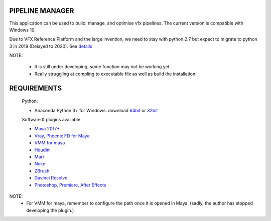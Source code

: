 PIPELINE MANAGER
================

This application can be used to build, manage, and optimise vfx pipelines. The current version is compatible with Windows 10.

Due to VFX Reference Platform and the large invention, we need to stay with python 2.7 but expect to migrate to python 3 in 2019 (Delayed to 2020).
See `details <http://www.vfxplatform.com>`_

NOTE:

    - It is still under developing, some function may not be working yet.
    - Really struggling at compling to executable file as well as build the installation.

REQUIREMENTS
============
    Python:

    - Anaconda Python 3+ for Windows: download `64bit <https://repo.anaconda.com/archive/Anaconda3-5.2.0-Windows-x86_64.exe>`_ or `32bit <https://repo.anaconda.com/archive/Anaconda3-5.2.0-Windows-x86.exe>`_

    Software & plugins available:

    - `Maya 2017+ <https://www.autodesk.com/education/free-software/maya>`_
    - `Vray <https://www.chaosgroup.com/vray/maya>`_, `Phoenix FD for Maya <https://www.chaosgroup.com/phoenix-fd/maya>`_
    - `VMM for maya <https://www.mediafire.com/#gu9s1tbb2u4g9>`_
    - `Houdini <https://www.sidefx.com/download/>`_
    - `Mari <https://www.foundry.com/products/mari>`_
    - `Nuke <https://www.foundry.com/products/nuke>`_
    - `ZBrush <https://pixologic.com/zbrush/downloadcenter/>`_
    - `Davinci Resolve <https://www.blackmagicdesign.com/nz/products/davinciresolve/>`_
    - `Photoshop, Premiere, After Effects <https://www.adobe.com/creativecloud/catalog/desktop.html>`_

NOTE:
    - For VMM for maya, remember to configure the path once it is opened in Maya. (sadly, the author has stopped developing the plugin.)